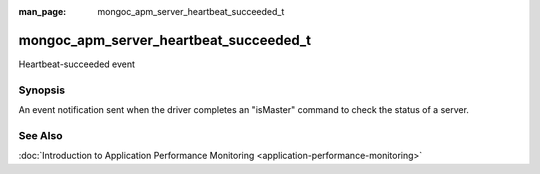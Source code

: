 :man_page: mongoc_apm_server_heartbeat_succeeded_t

mongoc_apm_server_heartbeat_succeeded_t
=======================================

Heartbeat-succeeded event

Synopsis
--------

An event notification sent when the driver completes an "isMaster" command to check the status of a server.

See Also
--------

:doc:`Introduction to Application Performance Monitoring <application-performance-monitoring>`

.. only:: html

  Functions
  ---------

  .. toctree::
    :titlesonly:
    :maxdepth: 1

    mongoc_apm_server_heartbeat_succeeded_get_awaited
    mongoc_apm_server_heartbeat_succeeded_get_context
    mongoc_apm_server_heartbeat_succeeded_get_duration
    mongoc_apm_server_heartbeat_succeeded_get_host
    mongoc_apm_server_heartbeat_succeeded_get_reply

